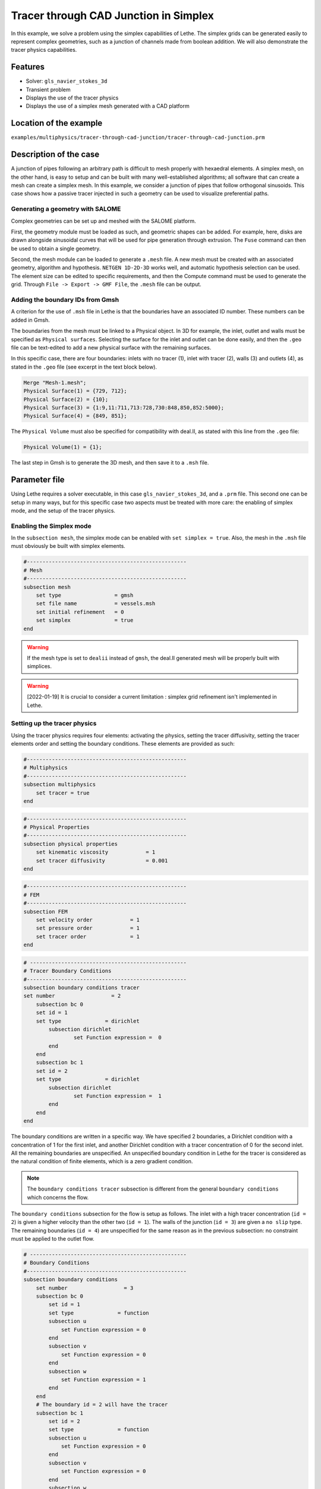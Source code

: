 ======================================
Tracer through CAD Junction in Simplex
======================================

In this example, we solve a problem using the simplex capabilities of Lethe. 
The simplex grids can be generated easily to represent complex geometries, such as a junction of channels made from boolean addition. 
We will also demonstrate the tracer physics capabilities.

Features
----------------------------------
- Solver: ``gls_navier_stokes_3d`` 
- Transient problem
- Displays the use of the tracer physics
- Displays the use of a simplex mesh generated with a CAD platform

Location of the example
------------------------
``examples/multiphysics/tracer-through-cad-junction/tracer-through-cad-junction.prm``

Description of the case
-----------------------

A junction of pipes following an arbitrary path is difficult to mesh properly with hexaedral elements. 
A simplex mesh, on the other hand, is easy to setup and can be built with many well-established algorithms; 
all software that can create a mesh can create a simplex mesh.
In this example, we consider a junction of pipes that follow orthogonal sinusoids.
This case shows how a passive tracer injected in such a geometry can be used to visualize preferential paths.


Generating a geometry with SALOME
~~~~~~~~~~~~~~~~~~~~~~~~~~~~~~~~~~~

Complex geometries can be set up and meshed with the SALOME platform. 

First, the geometry module must be loaded as such, and geometric shapes can be added. For example, here, disks are drawn alongside sinusoidal curves that will be used for pipe generation through extrusion. The ``Fuse`` command can then be used to obtain a single geometry.

.. image:: images/salome-menu.png
    :alt: Salome menu with geometry visible
    :align: center

.. image:: images/salome-geometry.png
    :alt: Geometry generated with Salome
    :align: center

Second, the mesh module can be loaded to generate a ``.mesh`` file. A new mesh must be created with an associated geometry, algorithm and hypothesis. ``NETGEN 1D-2D-3D`` works well, and automatic hypothesis selection can be used. The element size can be edited to specific requirements, and then the Compute command must be used to generate the grid. Through ``File -> Export -> GMF File``, the ``.mesh`` file can be output.

.. image:: images/salome-mesh-creation.png
    :alt: Contextual menu for mesh generation in Salome
    :align: center


Adding the boundary IDs from Gmsh
~~~~~~~~~~~~~~~~~~~~~~~~~~~~~~~~~~~

A criterion for the use of ``.msh`` file in Lethe is that the boundaries have an associated ID number. These numbers can be added in Gmsh.

The boundaries from the mesh must be linked to a Physical object. In 3D for example, the inlet, outlet and walls must be specified as ``Physical surfaces``. Selecting the surface for the inlet and outlet can be done easily, and then the ``.geo`` file can be text-edited to add a new physical surface with the remaining surfaces.

In this specific case, there are four boundaries: inlets with no tracer (1), inlet with tracer (2), walls (3) and outlets (4), as stated in the ``.geo`` file (see excerpt in the text block below).

.. code-block:: text

    Merge "Mesh-1.mesh";
    Physical Surface(1) = {729, 712};
    Physical Surface(2) = {10};
    Physical Surface(3) = {1:9,11:711,713:728,730:848,850,852:5000};
    Physical Surface(4) = {849, 851};

The ``Physical Volume`` must also be specified for compatibility with deal.II, as stated with this line from the ``.geo`` file:

.. code-block:: text

    Physical Volume(1) = {1};


The last step in Gmsh is to generate the 3D mesh, and then save it to a ``.msh`` file.

Parameter file
--------------

Using Lethe requires a solver executable, in this case ``gls_navier_stokes_3d``, and a ``.prm`` file. This second one can be setup in many ways, but for this specific case two aspects must be treated with more care: the enabling of simplex mode, and the setup of the tracer physics. 

Enabling the Simplex mode
~~~~~~~~~~~~~~~~~~~~~~~~~

In the ``subsection mesh``, the simplex mode can be enabled with ``set simplex = true``. Also, the mesh in the ``.msh`` file must obviously be built with simplex elements.

.. code-block:: text

    #---------------------------------------------------
    # Mesh
    #---------------------------------------------------
    subsection mesh
        set type                 = gmsh
        set file name            = vessels.msh
        set initial refinement   = 0
        set simplex              = true
    end

.. warning:: 
    If the mesh type is set to ``dealii`` instead of ``gmsh``, the deal.II generated mesh will be properly built with simplices.

.. warning:: 
    [2022-01-19] It is crucial to consider a current limitation : simplex grid refinement isn't implemented in Lethe.

Setting up the tracer physics
~~~~~~~~~~~~~~~~~~~~~~~~~~~~~~

Using the tracer physics requires four elements: activating the physics, setting the tracer diffusivity, setting the tracer elements order and setting the boundary conditions. These elements are provided as such:

.. code-block:: text

    #---------------------------------------------------
    # Multiphysics
    #---------------------------------------------------
    subsection multiphysics
        set tracer = true
    end

.. code-block:: text

    #---------------------------------------------------
    # Physical Properties
    #---------------------------------------------------
    subsection physical properties
        set kinematic viscosity            = 1
        set tracer diffusivity             = 0.001
    end

.. code-block:: text

    #---------------------------------------------------
    # FEM
    #---------------------------------------------------
    subsection FEM
        set velocity order            = 1
        set pressure order            = 1
        set tracer order              = 1
    end

.. code-block:: text

    # --------------------------------------------------
    # Tracer Boundary Conditions
    #---------------------------------------------------
    subsection boundary conditions tracer
    set number                  = 2
        subsection bc 0
        set id = 1
        set type              = dirichlet
            subsection dirichlet
                    set Function expression =  0 
            end
        end
        subsection bc 1
        set id = 2
        set type              = dirichlet
            subsection dirichlet
                    set Function expression =  1 
            end
        end
    end

The boundary conditions are written in a specific way. 
We have specified 2 boundaries, a Dirichlet condition with a concentration of 1 for the first inlet, and another Dirichlet condition with a tracer concentration of 0 for the second inlet. All the remaining boundaries are unspecified. 
An unspecified boundary condition in Lethe for the tracer is considered as the natural condition of finite elements, 
which is a zero gradient condition. 

.. note:: 
    The ``boundary conditions tracer`` subsection is different from the general ``boundary conditions`` 
    which concerns the flow. 

The ``boundary conditions`` subsection for the flow is setup as follows. The inlet with a high tracer concentration (``id = 2``)
is given a higher velocity than the other two (``id = 1``). The walls of the junction (``id = 3``) are given a ``no slip`` type.
The remaining boundaries (``id = 4``) are unspecified for the same reason as in the previous subsection: no constraint 
must be applied to the outlet flow. 

.. code-block:: text

    # --------------------------------------------------
    # Boundary Conditions
    #---------------------------------------------------
    subsection boundary conditions
        set number                  = 3
        subsection bc 0
            set id = 1
            set type              = function
            subsection u
                set Function expression = 0
            end
            subsection v
                set Function expression = 0
            end
            subsection w
                set Function expression = 1
            end
        end
        # The boundary id = 2 will have the tracer
        subsection bc 1
            set id = 2
            set type              = function
            subsection u
                set Function expression = 0
            end
            subsection v
                set Function expression = 0
            end
            subsection w
                set Function expression = 4
            end
        end
        subsection bc 2
            set id = 3
            set type              = noslip
        end
    end

Simulation and results
------------------------
The case must be run with the solver and the parameter file. 
The simulation is launched in the same folder as the ``.prm`` file,
using the ``gls_navier_stokes_3d`` solver. It takes a long time since problem is 
transient and the time steps are short:

.. code-block:: sh
    
    ../../exe/bin/gls_navier_stokes_3d tracer-through-cad-junction.prm


The results in ``.pvd`` format can then be viewed using visualisation software such as Paraview. 

.. image:: images/paraview-tracer.png
    :alt: Simulation results in Meshgrid format
    :align: center

The higher presence of tracer in the outlet on the same side as the tracer inlet may indicate poor mixing.
As the tracer diffusivity is low, the mixing between the streams comes mainly from advection.
However, since the kinematic viscosity is high, the flow is laminar (i.e. dominated by viscous forces) and
the streamlines do not cross. 